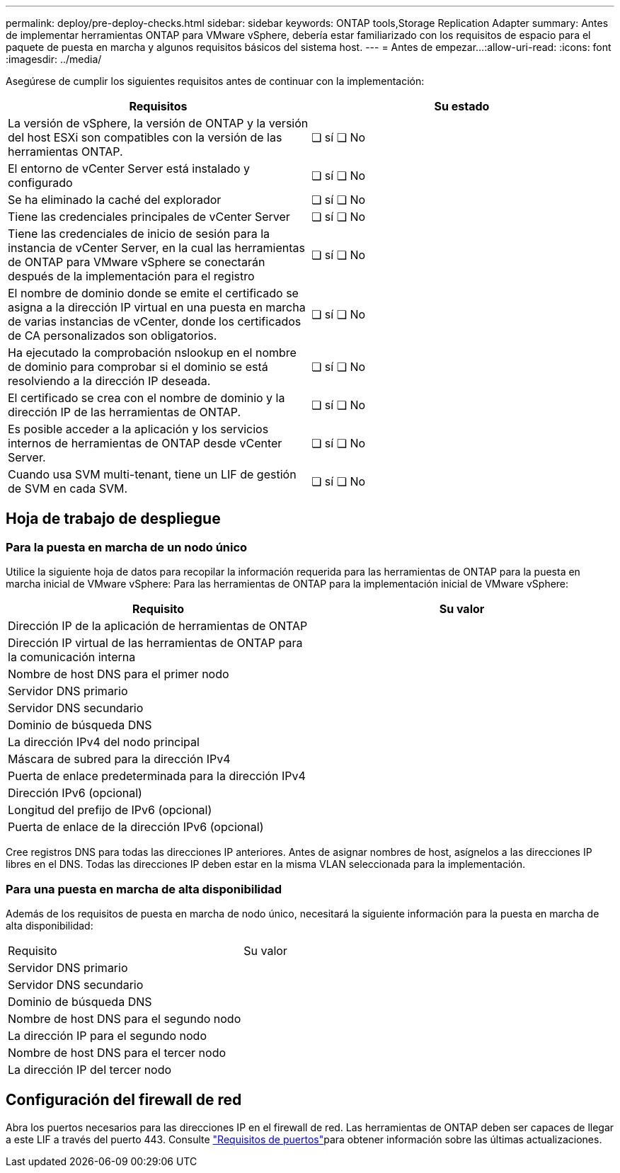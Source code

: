 ---
permalink: deploy/pre-deploy-checks.html 
sidebar: sidebar 
keywords: ONTAP tools,Storage Replication Adapter 
summary: Antes de implementar herramientas ONTAP para VMware vSphere, debería estar familiarizado con los requisitos de espacio para el paquete de puesta en marcha y algunos requisitos básicos del sistema host. 
---
= Antes de empezar…​
:allow-uri-read: 
:icons: font
:imagesdir: ../media/


[role="lead"]
Asegúrese de cumplir los siguientes requisitos antes de continuar con la implementación:

|===
| Requisitos | Su estado 


| La versión de vSphere, la versión de ONTAP y la versión del host ESXi son compatibles con la versión de las herramientas ONTAP. | ❏ sí ❏ No 


| El entorno de vCenter Server está instalado y configurado | ❏ sí ❏ No 


| Se ha eliminado la caché del explorador | ❏ sí ❏ No 


| Tiene las credenciales principales de vCenter Server | ❏ sí ❏ No 


| Tiene las credenciales de inicio de sesión para la instancia de vCenter Server, en la cual las herramientas de ONTAP para VMware vSphere se conectarán después de la implementación para el registro | ❏ sí ❏ No 


| El nombre de dominio donde se emite el certificado se asigna a la dirección IP virtual en una puesta en marcha de varias instancias de vCenter, donde los certificados de CA personalizados son obligatorios. | ❏ sí ❏ No 


| Ha ejecutado la comprobación nslookup en el nombre de dominio para comprobar si el dominio se está resolviendo a la dirección IP deseada. | ❏ sí ❏ No 


| El certificado se crea con el nombre de dominio y la dirección IP de las herramientas de ONTAP. | ❏ sí ❏ No 


| Es posible acceder a la aplicación y los servicios internos de herramientas de ONTAP desde vCenter Server. | ❏ sí ❏ No 


| Cuando usa SVM multi-tenant, tiene un LIF de gestión de SVM en cada SVM. | ❏ sí ❏ No 
|===


== Hoja de trabajo de despliegue



=== Para la puesta en marcha de un nodo único

Utilice la siguiente hoja de datos para recopilar la información requerida para las herramientas de ONTAP para la puesta en marcha inicial de VMware vSphere: Para las herramientas de ONTAP para la implementación inicial de VMware vSphere:

|===
| Requisito | Su valor 


| Dirección IP de la aplicación de herramientas de ONTAP |  


| Dirección IP virtual de las herramientas de ONTAP para la comunicación interna |  


| Nombre de host DNS para el primer nodo |  


| Servidor DNS primario |  


| Servidor DNS secundario |  


| Dominio de búsqueda DNS |  


| La dirección IPv4 del nodo principal |  


| Máscara de subred para la dirección IPv4 |  


| Puerta de enlace predeterminada para la dirección IPv4 |  


| Dirección IPv6 (opcional) |  


| Longitud del prefijo de IPv6 (opcional) |  


| Puerta de enlace de la dirección IPv6 (opcional) |  
|===
Cree registros DNS para todas las direcciones IP anteriores. Antes de asignar nombres de host, asígnelos a las direcciones IP libres en el DNS. Todas las direcciones IP deben estar en la misma VLAN seleccionada para la implementación.



=== Para una puesta en marcha de alta disponibilidad

Además de los requisitos de puesta en marcha de nodo único, necesitará la siguiente información para la puesta en marcha de alta disponibilidad:

|===


| Requisito | Su valor 


| Servidor DNS primario |  


| Servidor DNS secundario |  


| Dominio de búsqueda DNS |  


| Nombre de host DNS para el segundo nodo |  


| La dirección IP para el segundo nodo |  


| Nombre de host DNS para el tercer nodo |  


| La dirección IP del tercer nodo |  
|===


== Configuración del firewall de red

Abra los puertos necesarios para las direcciones IP en el firewall de red. Las herramientas de ONTAP deben ser capaces de llegar a este LIF a través del puerto 443. Consulte link:../deploy/prerequisites.html["Requisitos de puertos"]para obtener información sobre las últimas actualizaciones.
